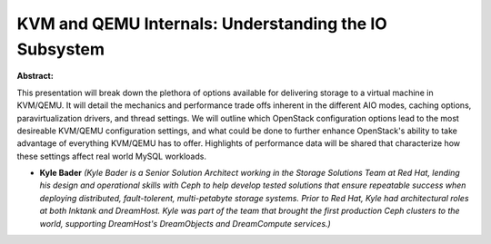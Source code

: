 KVM and QEMU Internals: Understanding the IO Subsystem
~~~~~~~~~~~~~~~~~~~~~~~~~~~~~~~~~~~~~~~~~~~~~~~~~~~~~~

**Abstract:**

This presentation will break down the plethora of options available for delivering storage to a virtual machine in KVM/QEMU. It will detail the mechanics and performance trade offs inherent in the different AIO modes, caching options, paravirtualization drivers, and thread settings. We will outline which OpenStack configuration options lead to the most desireable KVM/QEMU configuration settings, and what could be done to further enhance OpenStack's ability to take advantage of everything KVM/QEMU has to offer. Highlights of performance data will be shared that characterize how these settings affect real world MySQL workloads.  


* **Kyle Bader** *(Kyle Bader is a Senior Solution Architect working in the Storage Solutions Team at Red Hat, lending his design and operational skills with Ceph to help develop tested solutions that ensure repeatable success when deploying distributed, fault-tolerent, multi-petabyte storage systems. Prior to Red Hat, Kyle had architectural roles at both Inktank and DreamHost. Kyle was part of the team that brought the first production Ceph clusters to the world, supporting DreamHost's DreamObjects and DreamCompute services.)*
